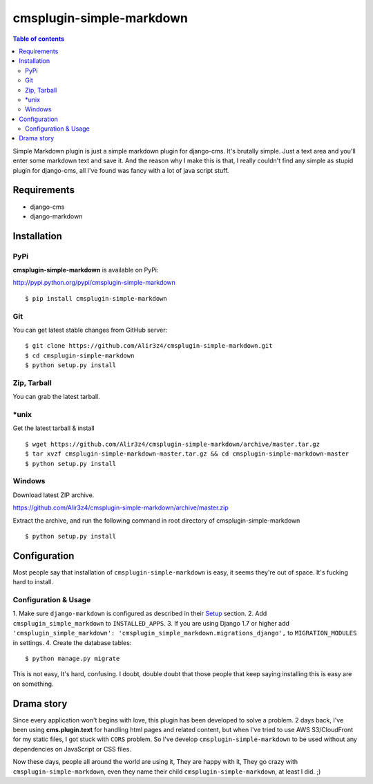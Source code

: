 =========================
cmsplugin-simple-markdown
=========================
.. contents:: Table of contents

Simple Markdown plugin is just a simple markdown plugin for django-cms.
It's brutally simple. Just a text area and you'll enter some markdown text and save it.
And the reason why I make this is that, I really couldn't find any simple as stupid plugin
for django-cms, all I've found was fancy with a lot of java script stuff.


Requirements
=============

- django-cms
- django-markdown

Installation
==============

PyPi
-----

**cmsplugin-simple-markdown** is available on PyPi:

http://pypi.python.org/pypi/cmsplugin-simple-markdown
::

    $ pip install cmsplugin-simple-markdown

Git
---

You can get latest stable changes from GitHub server:
::

    $ git clone https://github.com/Alir3z4/cmsplugin-simple-markdown.git
    $ cd cmsplugin-simple-markdown
    $ python setup.py install

Zip, Tarball
------------

You can grab the latest tarball.

*unix
------

Get the latest tarball & install
::

    $ wget https://github.com/Alir3z4/cmsplugin-simple-markdown/archive/master.tar.gz
    $ tar xvzf cmsplugin-simple-markdown-master.tar.gz && cd cmsplugin-simple-markdown-master
    $ python setup.py install

Windows
-------

Download latest ZIP archive.

https://github.com/Alir3z4/cmsplugin-simple-markdown/archive/master.zip

Extract the archive, and run the following command in root directory of cmsplugin-simple-markdown
::

    $ python setup.py install

Configuration
==============

Most people say that installation of ``cmsplugin-simple-markdown`` is easy, it seems they're out of space.
It's fucking hard to install.

Configuration & Usage
----------------------

1. Make sure ``django-markdown`` is configured as described in their `Setup
<https://github.com/klen/django_markdown#id5>`_ section.
2. Add ``cmsplugin_simple_markdown`` to  ``INSTALLED_APPS``.
3. If you are using Django 1.7 or higher add ``'cmsplugin_simple_markdown': 'cmsplugin_simple_markdown.migrations_django',`` to ``MIGRATION_MODULES`` in settings.
4. Create the database tables::

    $ python manage.py migrate


This is not easy, It's hard, confusing. I doubt, double doubt that those people that keep saying installing this
is easy are on something.


Drama story
===========
Since every application won't begins with love, this plugin has been developed to solve a problem.
2 days back, I've been using **cms.plugin.text** for handling html pages and related content,
but when I've tried to use AWS S3/CloudFront for my static files, I got stuck with ``CORS`` problem.
So I've develop ``cmsplugin-simple-markdown`` to be used without any dependencies on JavaScript or CSS files.

Now these days, people all around the world are using it, They are happy with it, They go crazy with ``cmsplugin-simple-markdown``,
even they name their child ``cmsplugin-simple-markdown``, at least I did. ;)
